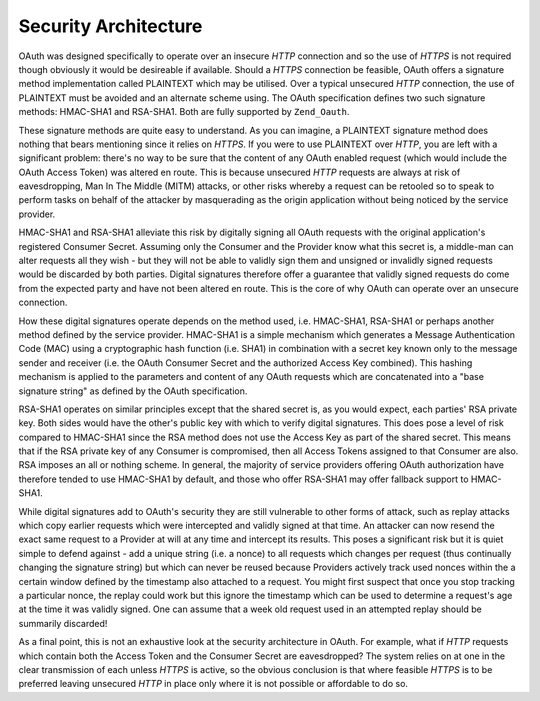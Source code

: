 .. _zend.oauth.introduction.security-architecture:

Security Architecture
=====================

OAuth was designed specifically to operate over an insecure *HTTP* connection and so the use of *HTTPS* is not required though obviously it would be desireable if available. Should a *HTTPS* connection be feasible, OAuth offers a signature method implementation called PLAINTEXT which may be utilised. Over a typical unsecured *HTTP* connection, the use of PLAINTEXT must be avoided and an alternate scheme using. The OAuth specification defines two such signature methods: HMAC-SHA1 and RSA-SHA1. Both are fully supported by ``Zend_Oauth``.

These signature methods are quite easy to understand. As you can imagine, a PLAINTEXT signature method does nothing that bears mentioning since it relies on *HTTPS*. If you were to use PLAINTEXT over *HTTP*, you are left with a significant problem: there's no way to be sure that the content of any OAuth enabled request (which would include the OAuth Access Token) was altered en route. This is because unsecured *HTTP* requests are always at risk of eavesdropping, Man In The Middle (MITM) attacks, or other risks whereby a request can be retooled so to speak to perform tasks on behalf of the attacker by masquerading as the origin application without being noticed by the service provider.

HMAC-SHA1 and RSA-SHA1 alleviate this risk by digitally signing all OAuth requests with the original application's registered Consumer Secret. Assuming only the Consumer and the Provider know what this secret is, a middle-man can alter requests all they wish - but they will not be able to validly sign them and unsigned or invalidly signed requests would be discarded by both parties. Digital signatures therefore offer a guarantee that validly signed requests do come from the expected party and have not been altered en route. This is the core of why OAuth can operate over an unsecure connection.

How these digital signatures operate depends on the method used, i.e. HMAC-SHA1, RSA-SHA1 or perhaps another method defined by the service provider. HMAC-SHA1 is a simple mechanism which generates a Message Authentication Code (MAC) using a cryptographic hash function (i.e. SHA1) in combination with a secret key known only to the message sender and receiver (i.e. the OAuth Consumer Secret and the authorized Access Key combined). This hashing mechanism is applied to the parameters and content of any OAuth requests which are concatenated into a "base signature string" as defined by the OAuth specification.

RSA-SHA1 operates on similar principles except that the shared secret is, as you would expect, each parties' RSA private key. Both sides would have the other's public key with which to verify digital signatures. This does pose a level of risk compared to HMAC-SHA1 since the RSA method does not use the Access Key as part of the shared secret. This means that if the RSA private key of any Consumer is compromised, then all Access Tokens assigned to that Consumer are also. RSA imposes an all or nothing scheme. In general, the majority of service providers offering OAuth authorization have therefore tended to use HMAC-SHA1 by default, and those who offer RSA-SHA1 may offer fallback support to HMAC-SHA1.

While digital signatures add to OAuth's security they are still vulnerable to other forms of attack, such as replay attacks which copy earlier requests which were intercepted and validly signed at that time. An attacker can now resend the exact same request to a Provider at will at any time and intercept its results. This poses a significant risk but it is quiet simple to defend against - add a unique string (i.e. a nonce) to all requests which changes per request (thus continually changing the signature string) but which can never be reused because Providers actively track used nonces within the a certain window defined by the timestamp also attached to a request. You might first suspect that once you stop tracking a particular nonce, the replay could work but this ignore the timestamp which can be used to determine a request's age at the time it was validly signed. One can assume that a week old request used in an attempted replay should be summarily discarded!

As a final point, this is not an exhaustive look at the security architecture in OAuth. For example, what if *HTTP* requests which contain both the Access Token and the Consumer Secret are eavesdropped? The system relies on at one in the clear transmission of each unless *HTTPS* is active, so the obvious conclusion is that where feasible *HTTPS* is to be preferred leaving unsecured *HTTP* in place only where it is not possible or affordable to do so.


